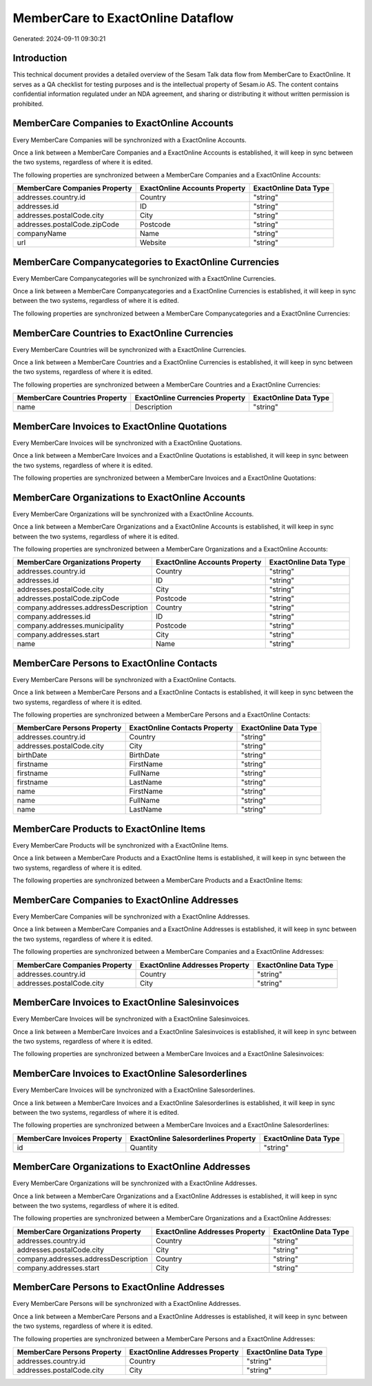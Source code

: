 ==================================
MemberCare to ExactOnline Dataflow
==================================

Generated: 2024-09-11 09:30:21

Introduction
------------

This technical document provides a detailed overview of the Sesam Talk data flow from MemberCare to ExactOnline. It serves as a QA checklist for testing purposes and is the intellectual property of Sesam.io AS. The content contains confidential information regulated under an NDA agreement, and sharing or distributing it without written permission is prohibited.

MemberCare Companies to ExactOnline Accounts
--------------------------------------------
Every MemberCare Companies will be synchronized with a ExactOnline Accounts.

Once a link between a MemberCare Companies and a ExactOnline Accounts is established, it will keep in sync between the two systems, regardless of where it is edited.

The following properties are synchronized between a MemberCare Companies and a ExactOnline Accounts:

.. list-table::
   :header-rows: 1

   * - MemberCare Companies Property
     - ExactOnline Accounts Property
     - ExactOnline Data Type
   * - addresses.country.id
     - Country
     - "string"
   * - addresses.id
     - ID
     - "string"
   * - addresses.postalCode.city
     - City
     - "string"
   * - addresses.postalCode.zipCode
     - Postcode
     - "string"
   * - companyName
     - Name
     - "string"
   * - url
     - Website
     - "string"


MemberCare Companycategories to ExactOnline Currencies
------------------------------------------------------
Every MemberCare Companycategories will be synchronized with a ExactOnline Currencies.

Once a link between a MemberCare Companycategories and a ExactOnline Currencies is established, it will keep in sync between the two systems, regardless of where it is edited.

The following properties are synchronized between a MemberCare Companycategories and a ExactOnline Currencies:

.. list-table::
   :header-rows: 1

   * - MemberCare Companycategories Property
     - ExactOnline Currencies Property
     - ExactOnline Data Type


MemberCare Countries to ExactOnline Currencies
----------------------------------------------
Every MemberCare Countries will be synchronized with a ExactOnline Currencies.

Once a link between a MemberCare Countries and a ExactOnline Currencies is established, it will keep in sync between the two systems, regardless of where it is edited.

The following properties are synchronized between a MemberCare Countries and a ExactOnline Currencies:

.. list-table::
   :header-rows: 1

   * - MemberCare Countries Property
     - ExactOnline Currencies Property
     - ExactOnline Data Type
   * - name
     - Description
     - "string"


MemberCare Invoices to ExactOnline Quotations
---------------------------------------------
Every MemberCare Invoices will be synchronized with a ExactOnline Quotations.

Once a link between a MemberCare Invoices and a ExactOnline Quotations is established, it will keep in sync between the two systems, regardless of where it is edited.

The following properties are synchronized between a MemberCare Invoices and a ExactOnline Quotations:

.. list-table::
   :header-rows: 1

   * - MemberCare Invoices Property
     - ExactOnline Quotations Property
     - ExactOnline Data Type


MemberCare Organizations to ExactOnline Accounts
------------------------------------------------
Every MemberCare Organizations will be synchronized with a ExactOnline Accounts.

Once a link between a MemberCare Organizations and a ExactOnline Accounts is established, it will keep in sync between the two systems, regardless of where it is edited.

The following properties are synchronized between a MemberCare Organizations and a ExactOnline Accounts:

.. list-table::
   :header-rows: 1

   * - MemberCare Organizations Property
     - ExactOnline Accounts Property
     - ExactOnline Data Type
   * - addresses.country.id
     - Country
     - "string"
   * - addresses.id
     - ID
     - "string"
   * - addresses.postalCode.city
     - City
     - "string"
   * - addresses.postalCode.zipCode
     - Postcode
     - "string"
   * - company.addresses.addressDescription
     - Country
     - "string"
   * - company.addresses.id
     - ID
     - "string"
   * - company.addresses.municipality
     - Postcode
     - "string"
   * - company.addresses.start
     - City
     - "string"
   * - name
     - Name
     - "string"


MemberCare Persons to ExactOnline Contacts
------------------------------------------
Every MemberCare Persons will be synchronized with a ExactOnline Contacts.

Once a link between a MemberCare Persons and a ExactOnline Contacts is established, it will keep in sync between the two systems, regardless of where it is edited.

The following properties are synchronized between a MemberCare Persons and a ExactOnline Contacts:

.. list-table::
   :header-rows: 1

   * - MemberCare Persons Property
     - ExactOnline Contacts Property
     - ExactOnline Data Type
   * - addresses.country.id
     - Country
     - "string"
   * - addresses.postalCode.city
     - City
     - "string"
   * - birthDate
     - BirthDate
     - "string"
   * - firstname
     - FirstName
     - "string"
   * - firstname
     - FullName
     - "string"
   * - firstname
     - LastName
     - "string"
   * - name
     - FirstName
     - "string"
   * - name
     - FullName
     - "string"
   * - name
     - LastName
     - "string"


MemberCare Products to ExactOnline Items
----------------------------------------
Every MemberCare Products will be synchronized with a ExactOnline Items.

Once a link between a MemberCare Products and a ExactOnline Items is established, it will keep in sync between the two systems, regardless of where it is edited.

The following properties are synchronized between a MemberCare Products and a ExactOnline Items:

.. list-table::
   :header-rows: 1

   * - MemberCare Products Property
     - ExactOnline Items Property
     - ExactOnline Data Type


MemberCare Companies to ExactOnline Addresses
---------------------------------------------
Every MemberCare Companies will be synchronized with a ExactOnline Addresses.

Once a link between a MemberCare Companies and a ExactOnline Addresses is established, it will keep in sync between the two systems, regardless of where it is edited.

The following properties are synchronized between a MemberCare Companies and a ExactOnline Addresses:

.. list-table::
   :header-rows: 1

   * - MemberCare Companies Property
     - ExactOnline Addresses Property
     - ExactOnline Data Type
   * - addresses.country.id
     - Country
     - "string"
   * - addresses.postalCode.city
     - City
     - "string"


MemberCare Invoices to ExactOnline Salesinvoices
------------------------------------------------
Every MemberCare Invoices will be synchronized with a ExactOnline Salesinvoices.

Once a link between a MemberCare Invoices and a ExactOnline Salesinvoices is established, it will keep in sync between the two systems, regardless of where it is edited.

The following properties are synchronized between a MemberCare Invoices and a ExactOnline Salesinvoices:

.. list-table::
   :header-rows: 1

   * - MemberCare Invoices Property
     - ExactOnline Salesinvoices Property
     - ExactOnline Data Type


MemberCare Invoices to ExactOnline Salesorderlines
--------------------------------------------------
Every MemberCare Invoices will be synchronized with a ExactOnline Salesorderlines.

Once a link between a MemberCare Invoices and a ExactOnline Salesorderlines is established, it will keep in sync between the two systems, regardless of where it is edited.

The following properties are synchronized between a MemberCare Invoices and a ExactOnline Salesorderlines:

.. list-table::
   :header-rows: 1

   * - MemberCare Invoices Property
     - ExactOnline Salesorderlines Property
     - ExactOnline Data Type
   * - id
     - Quantity
     - "string"


MemberCare Organizations to ExactOnline Addresses
-------------------------------------------------
Every MemberCare Organizations will be synchronized with a ExactOnline Addresses.

Once a link between a MemberCare Organizations and a ExactOnline Addresses is established, it will keep in sync between the two systems, regardless of where it is edited.

The following properties are synchronized between a MemberCare Organizations and a ExactOnline Addresses:

.. list-table::
   :header-rows: 1

   * - MemberCare Organizations Property
     - ExactOnline Addresses Property
     - ExactOnline Data Type
   * - addresses.country.id
     - Country
     - "string"
   * - addresses.postalCode.city
     - City
     - "string"
   * - company.addresses.addressDescription
     - Country
     - "string"
   * - company.addresses.start
     - City
     - "string"


MemberCare Persons to ExactOnline Addresses
-------------------------------------------
Every MemberCare Persons will be synchronized with a ExactOnline Addresses.

Once a link between a MemberCare Persons and a ExactOnline Addresses is established, it will keep in sync between the two systems, regardless of where it is edited.

The following properties are synchronized between a MemberCare Persons and a ExactOnline Addresses:

.. list-table::
   :header-rows: 1

   * - MemberCare Persons Property
     - ExactOnline Addresses Property
     - ExactOnline Data Type
   * - addresses.country.id
     - Country
     - "string"
   * - addresses.postalCode.city
     - City
     - "string"

